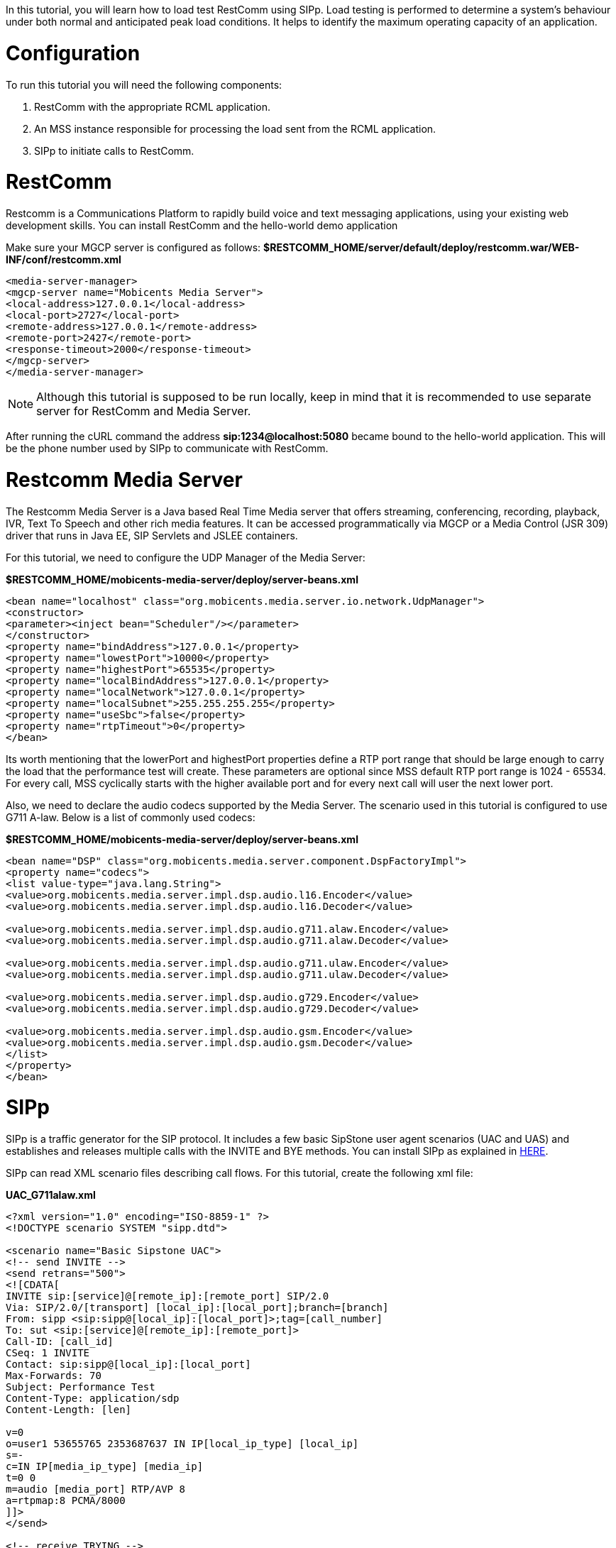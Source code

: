 In this tutorial, you will learn how to load test RestComm using SIPp. Load testing is performed to determine a system’s behaviour under both normal and anticipated peak load conditions. It helps to identify the maximum operating capacity of an application.

= Configuration

To run this tutorial you will need the following components:

1. RestComm with the appropriate RCML application.
2. An MSS instance responsible for processing the load sent from the RCML application.
3. SIPp to initiate calls to RestComm.

= RestComm

Restcomm is a Communications Platform to rapidly build voice and text messaging applications, using your existing web development skills. You can install RestComm and the hello-world demo application

Make sure your MGCP server is configured as follows: *$RESTCOMM_HOME/server/default/deploy/restcomm.war/WEB-INF/conf/restcomm.xml*

[source,lang:default,decode:true]
----
<media-server-manager>
<mgcp-server name="Mobicents Media Server">
<local-address>127.0.0.1</local-address>
<local-port>2727</local-port>
<remote-address>127.0.0.1</remote-address>
<remote-port>2427</remote-port>
<response-timeout>2000</response-timeout>
</mgcp-server>
</media-server-manager>
----

NOTE: Although this tutorial is supposed to be run locally, keep in mind that it is recommended to use separate server for RestComm and Media Server.

After running the cURL command the address *sip:1234@localhost:5080* became bound to the hello-world application. This will be the phone number used by SIPp to communicate with RestComm.

= Restcomm Media Server

The Restcomm Media Server is a Java based Real Time Media server that offers streaming, conferencing, recording, playback, IVR, Text To Speech and other rich media features. It can be accessed programmatically via MGCP or a Media Control (JSR 309) driver that runs in Java EE, SIP Servlets and JSLEE containers. 

For this tutorial, we need to configure the UDP Manager of the Media Server: 

*$RESTCOMM_HOME/mobicents-media-server/deploy/server-beans.xml*  

[source,lang:default,decode:true]
----
<bean name="localhost" class="org.mobicents.media.server.io.network.UdpManager">
<constructor>
<parameter><inject bean="Scheduler"/></parameter>
</constructor>
<property name="bindAddress">127.0.0.1</property>
<property name="lowestPort">10000</property>
<property name="highestPort">65535</property>
<property name="localBindAddress">127.0.0.1</property>
<property name="localNetwork">127.0.0.1</property>
<property name="localSubnet">255.255.255.255</property>
<property name="useSbc">false</property>
<property name="rtpTimeout">0</property>
</bean>
----

Its worth mentioning that the lowerPort and highestPort properties define a RTP port range that should be large enough to carry the load that the performance test will create. These parameters are optional since MSS default RTP port range is 1024 - 65534. For every call, MSS cyclically starts with the higher available port and for every next call will user the next lower port.

Also, we need to declare the audio codecs supported by the Media Server. The scenario used in this tutorial is configured to use G711 A-law. Below is a list of commonly used codecs:

*$RESTCOMM_HOME/mobicents-media-server/deploy/server-beans.xml*

[source,lang:default,decode:true]
----
<bean name="DSP" class="org.mobicents.media.server.component.DspFactoryImpl">
<property name="codecs">
<list value-type="java.lang.String">
<value>org.mobicents.media.server.impl.dsp.audio.l16.Encoder</value>
<value>org.mobicents.media.server.impl.dsp.audio.l16.Decoder</value>

<value>org.mobicents.media.server.impl.dsp.audio.g711.alaw.Encoder</value>
<value>org.mobicents.media.server.impl.dsp.audio.g711.alaw.Decoder</value>

<value>org.mobicents.media.server.impl.dsp.audio.g711.ulaw.Encoder</value>
<value>org.mobicents.media.server.impl.dsp.audio.g711.ulaw.Decoder</value>

<value>org.mobicents.media.server.impl.dsp.audio.g729.Encoder</value>
<value>org.mobicents.media.server.impl.dsp.audio.g729.Decoder</value>

<value>org.mobicents.media.server.impl.dsp.audio.gsm.Encoder</value>
<value>org.mobicents.media.server.impl.dsp.audio.gsm.Decoder</value>
</list>
</property>
</bean>
----

= SIPp

SIPp is a traffic generator for the SIP protocol. It includes a few basic SipStone user agent scenarios (UAC and UAS) and establishes and releases multiple calls with the INVITE and BYE methods. You can install SIPp as explained in link:http://sipp.sourceforge.net/doc/reference.html#Installation[HERE].

SIPp can read XML scenario files describing call flows. For this tutorial, create the following xml file: 

*UAC_G711alaw.xml*

[source,lang:default,decode:true]
----
<?xml version="1.0" encoding="ISO-8859-1" ?>
<!DOCTYPE scenario SYSTEM "sipp.dtd">

<scenario name="Basic Sipstone UAC">
<!-- send INVITE -->
<send retrans="500">
<![CDATA[
INVITE sip:[service]@[remote_ip]:[remote_port] SIP/2.0
Via: SIP/2.0/[transport] [local_ip]:[local_port];branch=[branch]
From: sipp <sip:sipp@[local_ip]:[local_port]>;tag=[call_number]
To: sut <sip:[service]@[remote_ip]:[remote_port]>
Call-ID: [call_id]
CSeq: 1 INVITE
Contact: sip:sipp@[local_ip]:[local_port]
Max-Forwards: 70
Subject: Performance Test
Content-Type: application/sdp
Content-Length: [len]

v=0
o=user1 53655765 2353687637 IN IP[local_ip_type] [local_ip]
s=-
c=IN IP[media_ip_type] [media_ip]
t=0 0
m=audio [media_port] RTP/AVP 8
a=rtpmap:8 PCMA/8000
]]>
</send>

<!-- receive TRYING -->
<recv response="100" optional="true" />

<!-- receive RINGING -->
<recv response="180" optional="true" />

<!-- receive OK -->
<!-- By adding rrs="true" (Record Route Sets), the route sets -->
<!-- are saved and used for following messages sent. Useful to test -->
<!-- against stateful SIP proxies/B2BUAs. -->
<recv response="200" rtd="true" />

<-- send ACK -->
<send>
<![CDATA[
ACK sip:[service]@[remote_ip]:[remote_port] SIP/2.0
Via: SIP/2.0/[transport] [local_ip]:[local_port];branch=[branch]
From: sipp <sip:sipp@[local_ip]:[local_port]>;tag=[call_number]
To: sut <sip:[service]@[remote_ip]:[remote_port]>[peer_tag_param]
Call-ID: [call_id]
CSeq: 1 ACK
Contact: sip:sipp@[local_ip]:[local_port]
Max-Forwards: 70
Subject: Performance Test
Content-Length: 0
]]>
</send>

<!-- receive BYE -->
<recv request="BYE" />

<!-- send OK -->
<send>
<![CDATA[
SIP/2.0 200 OK
[last_Via:]
[last_From:]
[last_To:]
[last_Call-ID:]
[last_CSeq:]
Contact: <sip:[local_ip]:[local_port];transport=[transport]>
Content-Length: 0
]]>
</send>

<!-- STATISTICS -->
<!-- definition of the response time repartition table (unit is ms) -->
<ResponseTimeRepartition value="10, 20, 30, 40, 50, 100, 150, 200"/>

<!-- definition of the call length repartition table (unit is ms) -->
<CallLengthRepartition value="10, 50, 100, 500, 1000, 5000, 10000"/>
</scenario>
----

= Executing Load Tests

Now that all the required components are configured, its time to execute the load test.

By running the following instruction in your command line, SIPp will start generating SIP traffic according to the specified scenario.

----
sipp -sf ./UAC_G711alaw.xml -s 1234 127.0.0.1:5080 -l 200 -m 2000 -r 30 -trace_screen -trace_shortmsg -trace_err -recv_timeout 400000 -t un -nr
----

Let's shed some light on the command's parameters:

* *-sf ./UAC_G711alaw.xml* indicates the SIPp script to be run.
* *-s 1234 127.0.0.1:5080* directs the call to sip:1234@localhost:5080 which is the phone number bound to the hello-world application.
* *-l 200* indicates the number of simultaneous calls. Once this limit is reached, traffic is decreased until the number of open calls goes down.
* *-m 2000* indicates the number of calls to be processed before the calls are processed.
* *-r 30* represents the call rate. This value means 30 calls per second.
* *-trace_screen* will create a log file containing the statistic screens.
* -**trace_shortmsg** will create a log file containing sent and received SIP messages.
* *-trace_err* will create a log file containing unexpected messages.
* *-recv_timeout 400000* represents the global receive timeout in milliseconds. If an expected message is not received in this time, then the call times out and is aborted.
* *-t un* indicates the transport mode is UDP with on socket per call.
* *-nr* disables retransmission in UDP mode.

NOTE: If you intend to reach high call rates and/or high number of simultaneous SIP calls consider limiting the traces to a minimum.

SIPp provides screens to summarise the results of the load test:

* *Scenario Screen* - Displays the call flow of the scenario as well as some important informations.
* *Statistics Screen* - Displays the main statistics counters. The "Cumulative" column gather all statistics, since SIPp has been launched. The "Periodic" column gives the statistic value for the period considered.
* *Repartition Screen* - Displays the distribution of response time and call length, as specified in the scenario.

= Result Analysis

The following test cases were executed on a machine with the following specs:

* MacBook running OSX 10.8.3 (Mountain Lion).
* *Processor* 2.4 GHz Intel Core 2 Duo.
* *Memory* 4Gb 1067 MHz DDR3

[[case-1---test-run-with-trace-logging-activated]]
Case 1 - Test run with trace logging activated
++++++++++++++++++++++++++++++++++++++++++++++

Below are the result screens of this test . Keep in mind that the SIPP command was run with trace logging turned on.   

*Scenario Screen*

image:./images/load_test_sipp_scen.png[sipp scenarion screen,width=590,height=352]

////
* Statistics Screen* 

image:./images/load_test_sipp_stats.png[sipp scenario screen,width=590,height=352]

*Repartition Screen*

image:./images/load_test_sipp_repartition.png[sipp repartition screen,width=590,height=349]
////

Looking at the results we can immediately see that the system took 434.33 seconds to process 2000 calls, while receiving calls at a rate of 30 calls per second. This means that the system could process 4.602 calls per second. We can also see that out of the 2000 calls only 1480 were successful. A quick search in the errors log will show us the motives why those 520 calls failed:

* Aborting call on unexpected message for Call-Id 'xx-xx@xxx.xxx.x.xx': while expecting '180' (index 2), received 'SIP/2.0 500 Server Internal Error.

* 2013-04-26 11:22:10:832 1366971730.832413: Call-Id: xx-xxx@xxx.xxx.x.xx, receive timeout on message Basic Sipstone UAC:1 without label to jump to (ontimeout attribute): aborting call.

These kinds of errors were originated due to the stress the system was under. Looking back at the results, we can conclude that our quality of service is a bit poor since one quarter of the calls failed.

[[case-2---test-case-run-without-trace-logging]]
Case 2 - Test case run without trace logging
++++++++++++++++++++++++++++++++++++++++++++

In the previous example we concluded that the system was providing a poor quality of service because it was under too much stress. One immediate strategy to try to alleviate stress is to turn off trace logging. In this way we are saving a file write operation each time a SIP message is sent or received.   

*Scenario Screen* 

image:./images/load_test_sipp_case2_scenario.png[load_test_sipp_case2_scenario,width=590,height=351]

////
*Statistics Screen*

image:./images/load_test_sipp_case2_stats.png[load_test_sipp_case2_stats,width=590,height=351]

*Repartition Screen*

image:./images/load_test_sipp_case2_repartition.png[load_test_sipp_case2_repartition,width=590,height=351]
////

Looking at the results we can immediately see a huge improvement when comparing with the previous results. Without trace logging the system took 274.64 seconds to process 2000 calls, while receiving calls at a rate of 30 calls per second. This means that the system could process 7.282 calls per second. Also, all the 2000 calls were processed without errors. 

The simple fact of turning off trace logging made possible to process the same amount of calls in almost half of the time and without errors, thus providing a good quality of service. Also, this means that our server can support even higher levels of stress. 

= Future Work

*We strongly encourage you to:*

* Invent your own scenarios.
* Run SIPp with different sets of parameters and analyse the results. This is an essential step to discover the true load capacity of your server. If needed, use tools like link:http://www.wireshark.org/[Wireshark] to measure response times with a high precision.
* Test more complex RCML applications.
